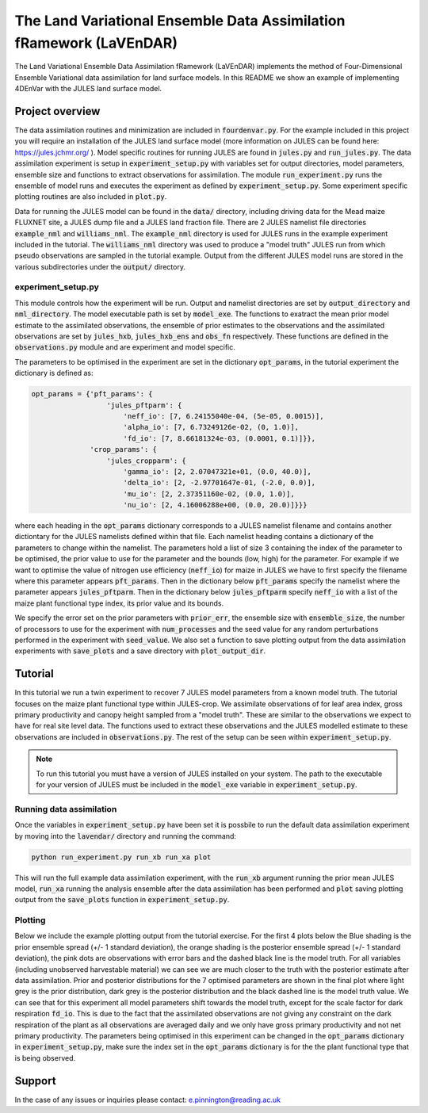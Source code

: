 The Land Variational Ensemble Data Assimilation fRamework (LaVEnDAR)
====================================================================

The Land Variational Ensemble Data Assimilation fRamework (LaVEnDAR) implements the method of Four-Dimensional
Ensemble Variational data assimilation for land surface models. In this README we show an example of implementing
4DEnVar with the JULES land surface model.

Project overview
----------------

The data assimilation routines and minimization are included in :code:`fourdenvar.py`. For the example included in this
project you will require an installation of the JULES land surface model (more information on JULES can be found here:
https://jules.jchmr.org/ ). Model specific routines for running JULES are found in :code:`jules.py` and
:code:`run_jules.py`. The data assimilation experiment is setup in :code:`experiment_setup.py` with variables set for
output directories, model parameters, ensemble size and functions to extract observations for assimilation. The module
:code:`run_experiment.py` runs the ensemble of model runs and executes the experiment as defined by
:code:`experiment_setup.py`. Some experiment specific plotting routines are also included in :code:`plot.py`.

Data for running the JULES model can be found in the :code:`data/` directory, including driving data for the Mead maize
FLUXNET site, a JULES dump file and a JULES land fraction file. There are 2 JULES namelist file directories
:code:`example_nml` and :code:`williams_nml`. The :code:`example_nml` directory is used for JULES runs in the example
experiment included in the tutorial. The :code:`williams_nml` directory was used to produce a "model truth" JULES run
from which pseudo observations are sampled in the tutorial example. Output from the different JULES model runs are
stored in the various subdirectories under the :code:`output/` directory.

experiment_setup.py
^^^^^^^^^^^^^^^^^^^

This module controls how the experiment will be run. Output and namelist directories are set by :code:`output_directory`
and :code:`nml_directory`. The model executable path is set by :code:`model_exe`. The functions to exatract the mean
prior model estimate to the assimilated observations, the ensemble of prior estimates to the observations and the
assimilated observations are set by :code:`jules_hxb`, :code:`jules_hxb_ens` and :code:`obs_fn` respectively. These
functions are defined in the :code:`observations.py` module and are experiment and model specific.

The parameters to be optimised in the experiment are set in the dictionary :code:`opt_params`, in the tutorial
experiment the dictionary is defined as:

.. code-block:: python

    opt_params = {'pft_params': {
                      'jules_pftparm': {
                          'neff_io': [7, 6.24155040e-04, (5e-05, 0.0015)],
                          'alpha_io': [7, 6.73249126e-02, (0, 1.0)],
                          'fd_io': [7, 8.66181324e-03, (0.0001, 0.1)]}},
                  'crop_params': {
                      'jules_cropparm': {
                          'gamma_io': [2, 2.07047321e+01, (0.0, 40.0)],
                          'delta_io': [2, -2.97701647e-01, (-2.0, 0.0)],
                          'mu_io': [2, 2.37351160e-02, (0.0, 1.0)],
                          'nu_io': [2, 4.16006288e+00, (0.0, 20.0)]}}}

where each heading in the :code:`opt_params` dictionary corresponds to a JULES namelist filename and contains another
dictiontary for the JULES namelists defined within that file. Each namelist heading contains a dictionary of the
parameters to change within the namelist. The parameters hold a list of size 3 containing the index of
the parameter to be optimised, the prior value to use for the parameter and the bounds (low, high) for the parameter.
For example if we want to optimise the value of nitrogen use efficiency (:code:`neff_io`) for maize in JULES we have to
first specify the filename where this parameter appears :code:`pft_params`. Then in the dictionary below
:code:`pft_params` specify the namelist where the parameter appears :code:`jules_pftparm`. Then in the dictionary below
:code:`jules_pftparm` specify :code:`neff_io` with a list of the maize plant functional type index, its prior value and
its bounds.

We specify the error set on the prior parameters with :code:`prior_err`, the ensemble size with
:code:`ensemble_size`, the number of processors to use for the experiment with :code:`num_processes` and the seed value
for any random perturbations performed in the experiment with :code:`seed_value`. We also set a function to save
plotting output from the data assimilation experiments with :code:`save_plots` and a save directory with
:code:`plot_output_dir`.

Tutorial
--------

In this tutorial we run a twin experiment to recover 7 JULES model parameters from a known model truth. The tutorial
focuses on the maize plant functional type within JULES-crop. We assimilate observations of for leaf area index, gross
primary productivity and canopy height sampled from a "model truth". These are similar to the observations we expect to
have for real site level data. The functions used to extract these observations and the JULES modelled estimate to these
observations are included in :code:`observations.py`. The rest of the setup can be seen within :code:`experiment_setup.py`.

.. note::

    To run this tutorial you must have a version of JULES installed on your system. The path to the executable for your
    version of JULES must be included in the :code:`model_exe` variable in :code:`experiment_setup.py`.

Running data assimilation
^^^^^^^^^^^^^^^^^^^^^^^^^

Once the variables in :code:`experiment_setup.py` have been set it is possbile to run the default data assimilation
experiment by moving into the :code:`lavendar/` directory and running the command:

.. code-block:: unix

    python run_experiment.py run_xb run_xa plot

This will run the full example data assimilation experiment, with the :code:`run_xb` argument running the prior mean
JULES model, :code:`run_xa` running the analysis ensemble after the data assimilation has been performed and
:code:`plot` saving plotting output from the :code:`save_plots` function in :code:`experiment_setup.py`.

Plotting
^^^^^^^^

Below we include the example plotting output from the tutorial exercise. For the first 4 plots below the Blue shading is
the prior ensemble spread (+/- 1 standard deviation), the orange shading is the posterior ensemble spread
(+/- 1 standard deviation), the pink dots are observations with error bars and the dashed black line is the model truth.
For all variables (including unobserved harvestable material) we can see we are much closer to the truth with the
posterior estimate after data assimilation. Prior and posterior distributions for the 7 optimised parameters are shown
in the final plot where light grey is the prior distribution, dark grey is the posterior distribution and the black
dashed line is the model truth value. We can see that for this experiment all model parameters shift towards the model
truth, except for the scale factor for dark respiration :code:`fd_io`. This is due to the fact that the
assimilated observations are not giving any constraint on the dark respiration of the plant as all observations are
averaged daily and we only have gross primary productivity and not net primary productivity. The parameters being
optimised in this experiment can be changed in the :code:`opt_params` dictionary in :code:`experiment_setup.py`, make
sure the index set in the :code:`opt_params` dictionary is for the the plant functional type that is being observed.

.. image:: output/plot/lai.png

.. image:: output/plot/gpp.png

.. image:: output/plot/canht.png

.. image:: output/plot/harvc.png

.. image:: output/plot/distributions.png

Support
-------

In the case of any issues or inquiries please contact: e.pinnington@reading.ac.uk